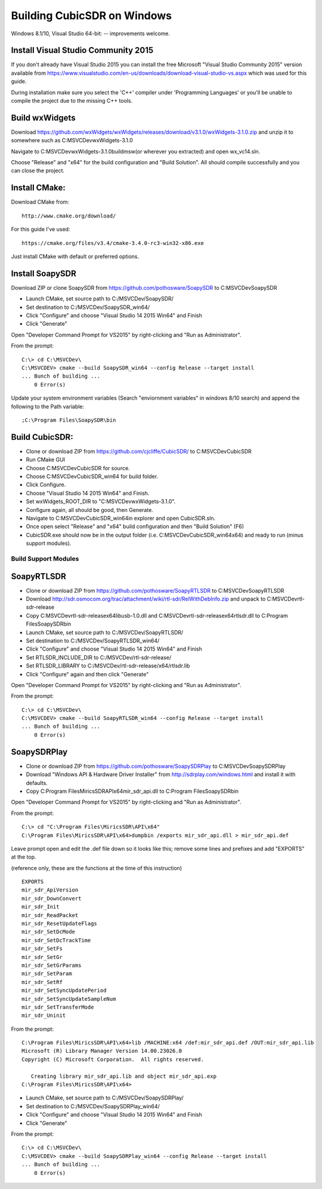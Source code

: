 .. _build-windows: 

============================
Building CubicSDR on Windows
============================

Windows 8.1/10, Visual Studio 64-bit: -- improvements welcome.


Install Visual Studio Community 2015
------------------------------------

If you don't already have Visual Studio 2015 you can install the free Microsoft "Visual Studio Community 2015" version available from https://www.visualstudio.com/en-us/downloads/download-visual-studio-vs.aspx which was used for this guide.

During installation make sure you select the 'C++' compiler under 'Programming Languages' or you'll be unable to compile the project due to the missing C++ tools.

Build wxWidgets
---------------

Download https://github.com/wxWidgets/wxWidgets/releases/download/v3.1.0/wxWidgets-3.1.0.zip and unzip it to somewhere such as C:\MSVCDev\wxWidgets-3.1.0\

Navigate to C:\MSVCDev\wxWidgets-3.1.0\build\msw\ (or wherever you extracted) and open wx_vc14.sln.

Choose "Release" and "x64" for the build configuration and "Build Solution". All should compile successfully and you can close the project.

Install CMake:
--------------

Download CMake from:

::

    http://www.cmake.org/download/

For this guide I've used:

::

    https://cmake.org/files/v3.4/cmake-3.4.0-rc3-win32-x86.exe

Just install CMake with default or preferred options.

Install SoapySDR
----------------

Download ZIP or clone SoapySDR from https://github.com/pothosware/SoapySDR to C:\MSVCDev\SoapySDR

*    Launch CMake, set source path to C:/MSVCDev/SoapySDR/
*    Set destination to C:/MSVCDev/SoapySDR_win64/
*    Click "Configure" and choose "Visual Studio 14 2015 Win64" and Finish
*    Click "Generate"

Open "Developer Command Prompt for VS2015" by right-clicking and "Run as Administrator".

From the prompt:

::

   C:\> cd C:\MSVCDev\
   C:\MSVCDEV> cmake --build SoapySDR_win64 --config Release --target install
   ... Bunch of building ...
       0 Error(s)

Update your system environment variables (Search "enviornment variables" in windows 8/10 search) and append the following to the Path variable:

::

   ;C:\Program Files\SoapySDR\bin

Build CubicSDR:
---------------

*    Clone or download ZIP from https://github.com/cjcliffe/CubicSDR/ to C:\MSVCDev\CubicSDR
*    Run CMake GUI
*    Choose C:\MSVCDev\CubicSDR for source.
*    Choose C:\MSVCDev\CubicSDR_win64 for build folder.
*    Click Configure.
*    Choose "Visual Studio 14 2015 Win64" and Finish.
*    Set wxWidgets_ROOT_DIR to "C:\MSVCDev\wxWidgets-3.1.0".
*    Configure again, all should be good, then Generate.
*    Navigate to C:\MSVCDev\CubicSDR_win64\ in explorer and open CubicSDR.sln.
*    Once open select "Release" and "x64" build configuration and then "Build Solution" (F6)
*    CubicSDR.exe should now be in the output folder (i.e. C:\MSVCDev\CubicSDR_win64\x64) and ready to run (minus support modules).

Build Support Modules
=====================

SoapyRTLSDR
-----------

*    Clone or download ZIP from https://github.com/pothosware/SoapyRTLSDR to C:\MSVCDev\SoapyRTLSDR
*    Download http://sdr.osmocom.org/trac/attachment/wiki/rtl-sdr/RelWithDebInfo.zip and unpack to C:\MSVCDev\rtl-sdr-release\
*    Copy C:\MSVCDev\rtl-sdr-release\x64\libusb-1.0.dll and C:\MSVCDev\rtl-sdr-release\x64\rtlsdr.dll to C:\Program Files\SoapySDR\bin
*    Launch CMake, set source path to C:/MSVCDev/SoapyRTLSDR/
*    Set destination to C:/MSVCDev/SoapyRTLSDR_win64/
*    Click "Configure" and choose "Visual Studio 14 2015 Win64" and Finish
*    Set RTLSDR_INCLUDE_DIR to C:/MSVCDev/rtl-sdr-release/
*    Set RTLSDR_LIBRARY to C:/MSVCDev/rtl-sdr-release/x64/rtlsdr.lib
*    Click "Configure" again and then click "Generate"

Open "Developer Command Prompt for VS2015" by right-clicking and "Run as Administrator".

From the prompt:

::


   C:\> cd C:\MSVCDev\
   C:\MSVCDEV> cmake --build SoapyRTLSDR_win64 --config Release --target install
   ... Bunch of building ...
       0 Error(s)

SoapySDRPlay
------------

*    Clone or download ZIP from https://github.com/pothosware/SoapySDRPlay to C:\MSVCDev\SoapySDRPlay
*    Download "Windows API & Hardware Driver Installer" from http://sdrplay.com/windows.html and install it with defaults.
*    Copy C:\Program Files\MiricsSDR\API\x64\mir_sdr_api.dll to C:\Program Files\SoapySDR\bin

Open "Developer Command Prompt for VS2015" by right-clicking and "Run as Administrator".

From the prompt:

::


   C:\> cd "C:\Program Files\MiricsSDR\API\x64"
   C:\Program Files\MiricsSDR\API\x64>dumpbin /exports mir_sdr_api.dll > mir_sdr_api.def

Leave prompt open and edit the .def file down so it looks like this; remove some lines and prefixes and add "EXPORTS" at the top.

(reference only, these are the functions at the time of this instruction)

::


   EXPORTS
   mir_sdr_ApiVersion
   mir_sdr_DownConvert
   mir_sdr_Init
   mir_sdr_ReadPacket
   mir_sdr_ResetUpdateFlags
   mir_sdr_SetDcMode
   mir_sdr_SetDcTrackTime
   mir_sdr_SetFs
   mir_sdr_SetGr
   mir_sdr_SetGrParams
   mir_sdr_SetParam
   mir_sdr_SetRf
   mir_sdr_SetSyncUpdatePeriod
   mir_sdr_SetSyncUpdateSampleNum
   mir_sdr_SetTransferMode
   mir_sdr_Uninit

From the prompt:

::


   C:\Program Files\MiricsSDR\API\x64>lib /MACHINE:x64 /def:mir_sdr_api.def /OUT:mir_sdr_api.lib
   Microsoft (R) Library Manager Version 14.00.23026.0
   Copyright (C) Microsoft Corporation.  All rights reserved.
   
      Creating library mir_sdr_api.lib and object mir_sdr_api.exp
   C:\Program Files\MiricsSDR\API\x64>


*    Launch CMake, set source path to C:/MSVCDev/SoapySDRPlay/
*    Set destination to C:/MSVCDev/SoapySDRPlay_win64/
*    Click "Configure" and choose "Visual Studio 14 2015 Win64" and Finish
*    Click "Generate"

From the prompt:

::


   C:\> cd C:\MSVCDev\
   C:\MSVCDEV> cmake --build SoapySDRPlay_win64 --config Release --target install
   ... Bunch of building ...
       0 Error(s)




